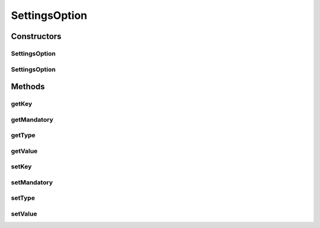 .. java:import:: java.util Map

SettingsOption
==============

.. java:package:: org.motechproject.admin.settings
   :noindex:

.. java:type:: public class SettingsOption

Constructors
------------
SettingsOption
^^^^^^^^^^^^^^

.. java:constructor:: public SettingsOption()
   :outertype: SettingsOption

SettingsOption
^^^^^^^^^^^^^^

.. java:constructor:: public SettingsOption(Map.Entry<Object, Object> entry)
   :outertype: SettingsOption

Methods
-------
getKey
^^^^^^

.. java:method:: public String getKey()
   :outertype: SettingsOption

getMandatory
^^^^^^^^^^^^

.. java:method:: public Boolean getMandatory()
   :outertype: SettingsOption

getType
^^^^^^^

.. java:method:: public String getType()
   :outertype: SettingsOption

getValue
^^^^^^^^

.. java:method:: public Object getValue()
   :outertype: SettingsOption

setKey
^^^^^^

.. java:method:: public void setKey(String key)
   :outertype: SettingsOption

setMandatory
^^^^^^^^^^^^

.. java:method:: public void setMandatory(Boolean mandatory)
   :outertype: SettingsOption

setType
^^^^^^^

.. java:method:: public void setType(String type)
   :outertype: SettingsOption

setValue
^^^^^^^^

.. java:method:: public void setValue(Object value)
   :outertype: SettingsOption

